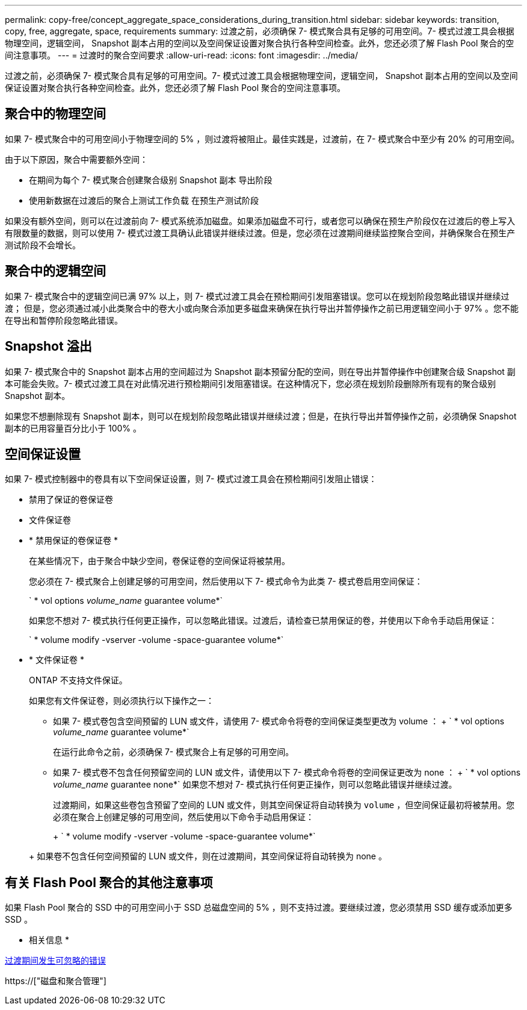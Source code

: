 ---
permalink: copy-free/concept_aggregate_space_considerations_during_transition.html 
sidebar: sidebar 
keywords: transition, copy, free, aggregate, space, requirements 
summary: 过渡之前，必须确保 7- 模式聚合具有足够的可用空间。7- 模式过渡工具会根据物理空间，逻辑空间， Snapshot 副本占用的空间以及空间保证设置对聚合执行各种空间检查。此外，您还必须了解 Flash Pool 聚合的空间注意事项。 
---
= 过渡时的聚合空间要求
:allow-uri-read: 
:icons: font
:imagesdir: ../media/


[role="lead"]
过渡之前，必须确保 7- 模式聚合具有足够的可用空间。7- 模式过渡工具会根据物理空间，逻辑空间， Snapshot 副本占用的空间以及空间保证设置对聚合执行各种空间检查。此外，您还必须了解 Flash Pool 聚合的空间注意事项。



== 聚合中的物理空间

如果 7- 模式聚合中的可用空间小于物理空间的 5% ，则过渡将被阻止。最佳实践是，过渡前，在 7- 模式聚合中至少有 20% 的可用空间。

由于以下原因，聚合中需要额外空间：

* 在期间为每个 7- 模式聚合创建聚合级别 Snapshot 副本 导出阶段
* 使用新数据在过渡后的聚合上测试工作负载 在预生产测试阶段


如果没有额外空间，则可以在过渡前向 7- 模式系统添加磁盘。如果添加磁盘不可行，或者您可以确保在预生产阶段仅在过渡后的卷上写入有限数量的数据，则可以使用 7- 模式过渡工具确认此错误并继续过渡。但是，您必须在过渡期间继续监控聚合空间，并确保聚合在预生产测试阶段不会增长。



== 聚合中的逻辑空间

如果 7- 模式聚合中的逻辑空间已满 97% 以上，则 7- 模式过渡工具会在预检期间引发阻塞错误。您可以在规划阶段忽略此错误并继续过渡； 但是，您必须通过减小此类聚合中的卷大小或向聚合添加更多磁盘来确保在执行导出并暂停操作之前已用逻辑空间小于 97% 。您不能在导出和暂停阶段忽略此错误。



== Snapshot 溢出

如果 7- 模式聚合中的 Snapshot 副本占用的空间超过为 Snapshot 副本预留分配的空间，则在导出并暂停操作中创建聚合级 Snapshot 副本可能会失败。7- 模式过渡工具在对此情况进行预检期间引发阻塞错误。在这种情况下，您必须在规划阶段删除所有现有的聚合级别 Snapshot 副本。

如果您不想删除现有 Snapshot 副本，则可以在规划阶段忽略此错误并继续过渡；但是，在执行导出并暂停操作之前，必须确保 Snapshot 副本的已用容量百分比小于 100% 。



== 空间保证设置

如果 7- 模式控制器中的卷具有以下空间保证设置，则 7- 模式过渡工具会在预检期间引发阻止错误：

* 禁用了保证的卷保证卷
* 文件保证卷
* * 禁用保证的卷保证卷 *
+
在某些情况下，由于聚合中缺少空间，卷保证卷的空间保证将被禁用。

+
您必须在 7- 模式聚合上创建足够的可用空间，然后使用以下 7- 模式命令为此类 7- 模式卷启用空间保证：

+
` * vol options _volume_name_ guarantee volume*`

+
如果您不想对 7- 模式执行任何更正操作，可以忽略此错误。过渡后，请检查已禁用保证的卷，并使用以下命令手动启用保证：

+
` * volume modify -vserver -volume -space-guarantee volume*`

* * 文件保证卷 *
+
ONTAP 不支持文件保证。

+
如果您有文件保证卷，则必须执行以下操作之一：

+
** 如果 7- 模式卷包含空间预留的 LUN 或文件，请使用 7- 模式命令将卷的空间保证类型更改为 volume ： + ` * vol options _volume_name_ guarantee volume*`
+
在运行此命令之前，必须确保 7- 模式聚合上有足够的可用空间。

** 如果 7- 模式卷不包含任何预留空间的 LUN 或文件，请使用以下 7- 模式命令将卷的空间保证更改为 none ： + ` * vol options _volume_name_ guarantee none*` 如果您不想对 7- 模式执行任何更正操作，则可以忽略此错误并继续过渡。


+
过渡期间，如果这些卷包含预留了空间的 LUN 或文件，则其空间保证将自动转换为 `volume` ，但空间保证最初将被禁用。您必须在聚合上创建足够的可用空间，然后使用以下命令手动启用保证：

+
+ ` * volume modify -vserver -volume -space-guarantee volume*`

+
+ 如果卷不包含任何空间预留的 LUN 或文件，则在过渡期间，其空间保证将自动转换为 none 。





== 有关 Flash Pool 聚合的其他注意事项

如果 Flash Pool 聚合的 SSD 中的可用空间小于 SSD 总磁盘空间的 5% ，则不支持过渡。要继续过渡，您必须禁用 SSD 缓存或添加更多 SSD 。

* 相关信息 *

xref:reference_ignorable_errors_during_transition.adoc[过渡期间发生可忽略的错误]

https://["磁盘和聚合管理"]
